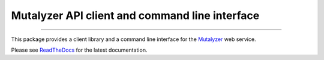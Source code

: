 Mutalyzer API client and command line interface
===============================================

.. image:: https://img.shields.io/github/last-commit/mutalyzer/client.svg
   :target: https://github.com/mutalyzer/client/graphs/commit-activity
.. image:: https://travis-ci.org/mutalyzer/client.svg?branch=master
   :target: https://travis-ci.org/mutalyzer/client
.. image:: https://readthedocs.org/projects/mutalyzer-client/badge/?version=latest
   :target: https://mutalyzer-client.readthedocs.io/en/latest
.. image:: https://img.shields.io/github/release-date/mutalyzer/client.svg
   :target: https://github.com/mutalyzer/client/releases
.. image:: https://img.shields.io/github/release/mutalyzer/client.svg
   :target: https://github.com/mutalyzer/client/releases
.. image:: https://img.shields.io/pypi/v/mutalyzer-client.svg
   :target: https://pypi.org/project/mutalyzer-client/
.. image:: https://img.shields.io/github/languages/code-size/mutalyzer/client.svg
   :target: https://github.com/mutalyzer/client
.. image:: https://img.shields.io/github/languages/count/mutalyzer/client.svg
   :target: https://github.com/mutalyzer/client
.. image:: https://img.shields.io/github/languages/top/mutalyzer/client.svg
   :target: https://github.com/mutalyzer/client
.. image:: https://img.shields.io/github/license/mutalyzer/client.svg
   :target: https://raw.githubusercontent.com/mutalyzer/client/master/LICENSE.md

----

This package provides a client library and a command line interface for the
Mutalyzer_ web service.

Please see ReadTheDocs_ for the latest documentation.


.. _Mutalyzer: https://mutalyzer.nl
.. _ReadTheDocs: https://mutalyzer-client.readthedocs.io/en/latest/index.html
